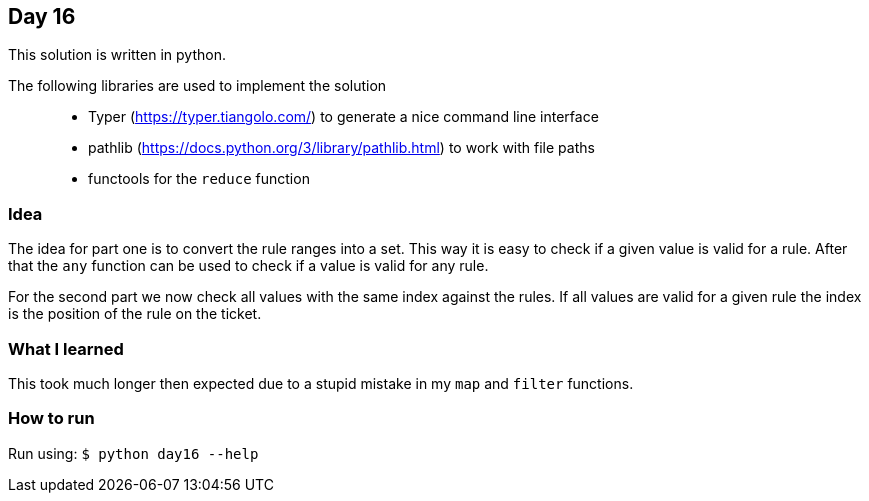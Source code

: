 == Day 16

This solution is written in python.

The following libraries are used to implement the solution::
* Typer (https://typer.tiangolo.com/) to generate a nice command line interface
* pathlib (https://docs.python.org/3/library/pathlib.html) to work with file paths
* functools for the `reduce` function

=== Idea

The idea for part one is to convert the rule ranges into a set.
This way it is easy to check if a given value is valid for a rule. 
After that the `any` function can be used to check
if a value is valid for any rule. 

For the second part we now check all values with the same index against 
the rules. If all values are valid for a given rule the index is the
position of the rule on the ticket. 

=== What I learned

This took much longer then expected due to a stupid mistake in my `map` and 
`filter` functions.

=== How to run

Run using:
`$ python day16 --help`
